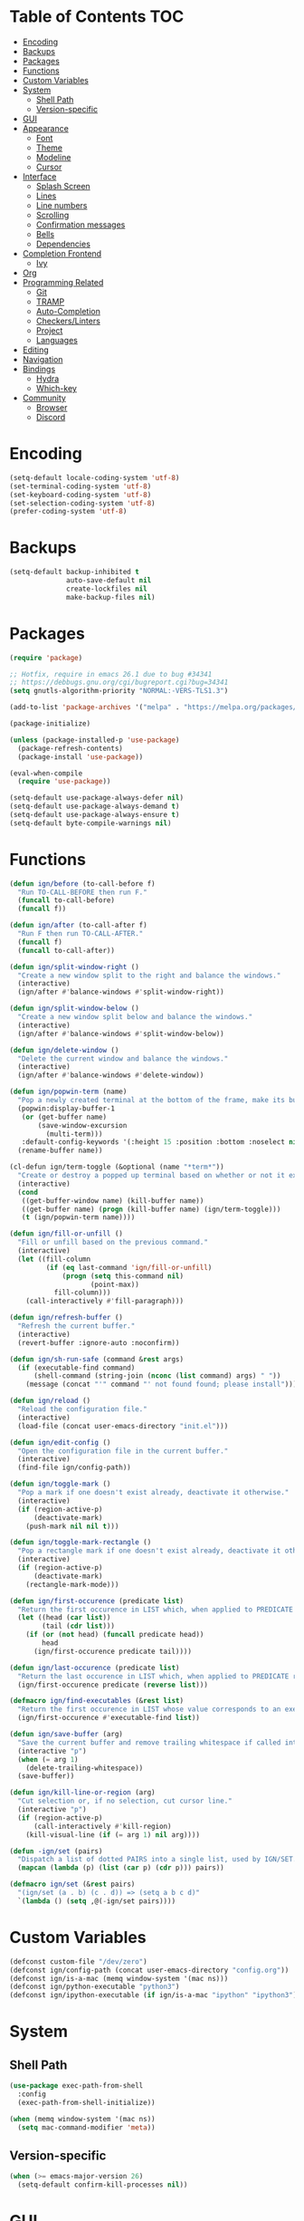 * Table of Contents                                                     :TOC:
- [[#encoding][Encoding]]
- [[#backups][Backups]]
- [[#packages][Packages]]
- [[#functions][Functions]]
- [[#custom-variables][Custom Variables]]
- [[#system][System]]
  - [[#shell-path][Shell Path]]
  - [[#version-specific][Version-specific]]
- [[#gui][GUI]]
- [[#appearance][Appearance]]
  - [[#font][Font]]
  - [[#theme][Theme]]
  - [[#modeline][Modeline]]
  - [[#cursor][Cursor]]
- [[#interface][Interface]]
  - [[#splash-screen][Splash Screen]]
  - [[#lines][Lines]]
  - [[#line-numbers][Line numbers]]
  - [[#scrolling][Scrolling]]
  - [[#confirmation-messages][Confirmation messages]]
  - [[#bells][Bells]]
  - [[#dependencies][Dependencies]]
- [[#completion-frontend][Completion Frontend]]
  - [[#ivy][Ivy]]
- [[#org][Org]]
- [[#programming-related][Programming Related]]
  - [[#git][Git]]
  - [[#tramp][TRAMP]]
  - [[#auto-completion][Auto-Completion]]
  - [[#checkerslinters][Checkers/Linters]]
  - [[#project][Project]]
  - [[#languages][Languages]]
- [[#editing][Editing]]
- [[#navigation][Navigation]]
- [[#bindings][Bindings]]
  - [[#hydra][Hydra]]
  - [[#which-key][Which-key]]
- [[#community][Community]]
  - [[#browser][Browser]]
  - [[#discord][Discord]]

* Encoding

#+BEGIN_SRC emacs-lisp
  (setq-default locale-coding-system 'utf-8)
  (set-terminal-coding-system 'utf-8)
  (set-keyboard-coding-system 'utf-8)
  (set-selection-coding-system 'utf-8)
  (prefer-coding-system 'utf-8)
#+END_SRC

* Backups

#+BEGIN_SRC emacs-lisp
  (setq-default backup-inhibited t
                auto-save-default nil
                create-lockfiles nil
                make-backup-files nil)
#+END_SRC

* Packages

#+BEGIN_SRC emacs-lisp
  (require 'package)

  ;; Hotfix, require in emacs 26.1 due to bug #34341
  ;; https://debbugs.gnu.org/cgi/bugreport.cgi?bug=34341
  (setq gnutls-algorithm-priority "NORMAL:-VERS-TLS1.3")

  (add-to-list 'package-archives '("melpa" . "https://melpa.org/packages/") t)

  (package-initialize)

  (unless (package-installed-p 'use-package)
    (package-refresh-contents)
    (package-install 'use-package))

  (eval-when-compile
    (require 'use-package))

  (setq-default use-package-always-defer nil)
  (setq-default use-package-always-demand t)
  (setq-default use-package-always-ensure t)
  (setq-default byte-compile-warnings nil)
#+END_SRC

* Functions

#+BEGIN_SRC emacs-lisp
  (defun ign/before (to-call-before f)
    "Run TO-CALL-BEFORE then run F."
    (funcall to-call-before)
    (funcall f))

  (defun ign/after (to-call-after f)
    "Run F then run TO-CALL-AFTER."
    (funcall f)
    (funcall to-call-after))

  (defun ign/split-window-right ()
    "Create a new window split to the right and balance the windows."
    (interactive)
    (ign/after #'balance-windows #'split-window-right))

  (defun ign/split-window-below ()
    "Create a new window split below and balance the windows."
    (interactive)
    (ign/after #'balance-windows #'split-window-below))

  (defun ign/delete-window ()
    "Delete the current window and balance the windows."
    (interactive)
    (ign/after #'balance-windows #'delete-window))

  (defun ign/popwin-term (name)
    "Pop a newly created terminal at the bottom of the frame, make its buffer name NAME."
    (popwin:display-buffer-1
     (or (get-buffer name)
         (save-window-excursion
           (multi-term)))
     :default-config-keywords '(:height 15 :position :bottom :noselect nil :stick t))
    (rename-buffer name))

  (cl-defun ign/term-toggle (&optional (name "*term*"))
    "Create or destroy a popped up terminal based on whether or not it exists."
    (interactive)
    (cond
     ((get-buffer-window name) (kill-buffer name))
     ((get-buffer name) (progn (kill-buffer name) (ign/term-toggle)))
     (t (ign/popwin-term name))))

  (defun ign/fill-or-unfill ()
    "Fill or unfill based on the previous command."
    (interactive)
    (let ((fill-column
           (if (eq last-command 'ign/fill-or-unfill)
               (progn (setq this-command nil)
                      (point-max))
             fill-column)))
      (call-interactively #'fill-paragraph)))

  (defun ign/refresh-buffer ()
    "Refresh the current buffer."
    (interactive)
    (revert-buffer :ignore-auto :noconfirm))

  (defun ign/sh-run-safe (command &rest args)
    (if (executable-find command)
        (shell-command (string-join (nconc (list command) args) " "))
      (message (concat "'" command "' not found found; please install"))))

  (defun ign/reload ()
    "Reload the configuration file."
    (interactive)
    (load-file (concat user-emacs-directory "init.el")))

  (defun ign/edit-config ()
    "Open the configuration file in the current buffer."
    (interactive)
    (find-file ign/config-path))

  (defun ign/toggle-mark ()
    "Pop a mark if one doesn't exist already, deactivate it otherwise."
    (interactive)
    (if (region-active-p)
        (deactivate-mark)
      (push-mark nil nil t)))

  (defun ign/toggle-mark-rectangle ()
    "Pop a rectangle mark if one doesn't exist already, deactivate it otherwise."
    (interactive)
    (if (region-active-p)
        (deactivate-mark)
      (rectangle-mark-mode)))

  (defun ign/first-occurence (predicate list)
    "Return the first occurence in LIST which, when applied to PREDICATE returns t."
    (let ((head (car list))
          (tail (cdr list)))
      (if (or (not head) (funcall predicate head))
          head
        (ign/first-occurence predicate tail))))

  (defun ign/last-occurence (predicate list)
    "Return the last occurence in LIST which, when applied to PREDICATE returns t."
    (ign/first-occurence predicate (reverse list)))

  (defmacro ign/find-executables (&rest list)
    "Return the first occurence in LIST whose value corresponds to an executable."
    (ign/first-occurence #'executable-find list))

  (defun ign/save-buffer (arg)
    "Save the current buffer and remove trailing whitespace if called interactively."
    (interactive "p")
    (when (= arg 1)
      (delete-trailing-whitespace))
    (save-buffer))

  (defun ign/kill-line-or-region (arg)
    "Cut selection or, if no selection, cut cursor line."
    (interactive "p")
    (if (region-active-p)
        (call-interactively #'kill-region)
      (kill-visual-line (if (= arg 1) nil arg))))

  (defun -ign/set (pairs)
    "Dispatch a list of dotted PAIRS into a single list, used by IGN/SET."
    (mapcan (lambda (p) (list (car p) (cdr p))) pairs))

  (defmacro ign/set (&rest pairs)
    "(ign/set (a . b) (c . d)) => (setq a b c d)"
    `(lambda () (setq ,@(-ign/set pairs))))
#+END_SRC

* Custom Variables
#+BEGIN_SRC emacs-lisp
  (defconst custom-file "/dev/zero")
  (defconst ign/config-path (concat user-emacs-directory "config.org"))
  (defconst ign/is-a-mac (memq window-system '(mac ns)))
  (defconst ign/python-executable "python3")
  (defconst ign/ipython-executable (if ign/is-a-mac "ipython" "ipython3"))
#+END_SRC

* System
** Shell Path

#+BEGIN_SRC emacs-lisp
  (use-package exec-path-from-shell
    :config
    (exec-path-from-shell-initialize))

  (when (memq window-system '(mac ns))
    (setq mac-command-modifier 'meta))
#+END_SRC

** Version-specific

#+BEGIN_SRC emacs-lisp
  (when (>= emacs-major-version 26)
    (setq-default confirm-kill-processes nil))
#+END_SRC

* GUI

#+BEGIN_SRC emacs-lisp
  (when (display-graphic-p)
    (menu-bar-mode 0)
    (toggle-scroll-bar 0)
    (tool-bar-mode 0))
#+END_SRC

* Appearance
** Font

#+BEGIN_SRC emacs-lisp
  (set-frame-font (if ign/is-a-mac "Menlo-18" "SourceCodePro-12") nil t)

  (use-package all-the-icons
    :if (display-graphic-p))
#+END_SRC

** Theme

#+BEGIN_SRC emacs-lisp
  (use-package doom-themes
    :if (display-graphic-p)
    :custom-face
    (font-lock-function ((t (:foreground "#e06c75"))))
    :custom
    (doom-vibrant-brighter-comments t)
    (doom-vibrant-brighter-modeline t)
    :config
    (doom-themes-org-config)
    (load-theme 'doom-vibrant t))
#+END_SRC

** Modeline

#+BEGIN_SRC emacs-lisp
  (line-number-mode t)
  (column-number-mode t)

  (use-package doom-modeline
    :if (display-graphic-p)
    :custom
    (doom-modeline-python-executable ign/python-executable)
    (doom-modeline-icon t)
    (doom-modeline-major-mode-icon t)
    (doom-modeline-version t)
    (doom-modeline-buffer-file-name-style 'file-name)
    :config
    (doom-modeline-mode))
#+END_SRC

** Cursor

#+BEGIN_SRC emacs-lisp
  (setq-default cursor-type 'box)
  (setq-default cursor-in-non-selected-windows nil)

  (use-package beacon
    :hook
    (focus-in . beacon-blink)
    :config
    (beacon-mode))
#+END_SRC

* Interface
** Splash Screen

#+BEGIN_SRC emacs-lisp
  (use-package dashboard
    :if (display-graphic-p)
    :bind
    (:map dashboard-mode-map
          ("C-n" . widget-forward)
          ("C-p" . widget-backward))
    :custom
    (dashboard-banner-logo-title
     (format ""
             (float-time (time-subtract after-init-time before-init-time))
             (length package-activated-list) gcs-done))
    (dashboard-startup-banner 'logo)
    (dashboard-items '((recents  . 5)
                       (projects . 5)))
    (dashboard-set-heading-icons t)
    (dashboard-set-footer nil)
    (dashboard-set-file-icons t)
    (dashboard-set-init-info t)
    (dashboard-set-navigator t)
    (dashboard-navigator-buttons
     `(((,"" "Github" "Github"
         (lambda (&rest _) (browse-url-generic "https://github.com/Lgneous")))
        (,"" "Configuration" "Configuration"
         (lambda (&rest _) (ign/edit-config)))
        (,"" "Reload" "Restart emacs"
         (lambda (&rest _) (ign/reload))))))
    (dashboard-center-content t)
    :config
    (dashboard-setup-startup-hook))
#+END_SRC

** Lines

#+BEGIN_SRC emacs-lisp
  (setq-default transient-mark-mode t
                visual-line-mode t
                indent-tabs-mode nil
                tab-width 4)

  (when (display-graphic-p)
    (global-hl-line-mode t))

  (use-package highlight-indent-guides
    :disabled
    :hook
    (prog-mode . (lambda () (setq highlight-indent-guides-character (-> (buffer-name) all-the-icons-icon-for-file string-to-char))))
    (prog-mode . highlight-indent-guides-mode)
    :custom
    (highlight-indent-guides-method 'character))
#+END_SRC

** Line numbers

#+BEGIN_SRC emacs-lisp
  (use-package linum
    :ensure nil
    :if (< emacs-major-version 26)
    :hook
    (prog-mode . linum-mode)
    :custom
    (linum-format " %d ")
    :config
    (set-face-underline 'linum nil))

  (use-package display-line-numbers
    :ensure nil
    :if (>= emacs-major-version 26)
    :hook
    (prog-mode . display-line-numbers-mode)
    :custom
    (display-line-numbers-type 'relative)
    (display-line-numbers-current-absolute t)
    (display-line-numbers-width 2)
    (display-line-numbers-widen t))
#+END_SRC

** Scrolling

#+BEGIN_SRC emacs-lisp
  (setq-default scroll-margin 0
                scroll-conservatively 10000
                scroll-preserve-screen-position t
                mouse-wheel-progressive-speed nil)
#+END_SRC

** Confirmation messages

#+BEGIN_SRC emacs-lisp
  (defalias 'yes-or-no-p (lambda (&rest _) t))
  (setq-default confirm-kill-emacs nil)
#+END_SRC

** Bells

#+BEGIN_SRC emacs-lisp
  (setq-default visible-bell nil
                audible-bell nil
                ring-bell-function 'ignore)
#+END_SRC

** Dependencies

#+BEGIN_SRC emacs-lisp
  (use-package popwin)
  (use-package multi-term
    :custom
    (multi-term-program (ign/find-executables "zsh" "bash" "sh")))
#+END_SRC

* Completion Frontend
** Ivy
#+BEGIN_SRC emacs-lisp
  (use-package ivy
    :bind
  ;;  ([switch-to-buffer] . ivy-switch-buffer)
    (:map ivy-minibuffer-map
          ("<return>" . ivy-alt-done))
    :custom
    (ivy-use-virtual-buffers t)
    (ivy-count-format "%d/%d ")
    (ivy-height 20)
    (ivy-display-style 'fancy)
    (ivy-format-function 'ivy-format-function-line)
    (ivy-wrap t)
    (ivy-action-wrap t)
    (ivy-re-builders-alist
     '((t . ivy--regex-plus)))
    (ivy-initial-inputs-alist nil)
    :config
    (ivy-mode))

  (use-package counsel
    :after ivy
    :config
    (counsel-mode))

  (use-package swiper
    :after ivy
    :bind
    ("C-s" . swiper-isearch))

  ;; This will make counsel-M-x sort candidates by frequency
  (use-package smex)
#+END_SRC

* Org

#+BEGIN_SRC emacs-lisp
  (use-package org
    :mode
    ("\\.org\\'" . org-mode)
    :ensure nil
    :hook
    (org-babel-after-execute . org-redisplay-inline-images)
    :custom
    (org-image-actual-width 480)
    (org-src-fontify-natively t)
    (org-src-tab-acts-natively t)
    (org-pretty-entities t)
    (org-hide-emphasis-markers t)
    (org-startup-with-inline-images t)
    (org-babel-python-command "ipython3 -i --simple-prompt")
    (org-format-latex-options (plist-put org-format-latex-options :scale 1.4))
    :config
    (add-to-list 'org-structure-template-alist
                 '("el" "#+BEGIN_SRC emacs-lisp\n?\n#+END_SRC"))
    (use-package ob-ipython)
    (org-babel-do-load-languages
     'org-babel-load-languages
     '((python . t)
       (ipython . t)
       (ocaml . t)
       (gnuplot . t))))

  (use-package toc-org
    :after org
    :hook
    (org-mode . toc-org-enable))

  (use-package org-bullets
    :hook
    (org-mode . org-bullets-mode))

  (use-package px)
#+END_SRC

* Programming Related

#+BEGIN_SRC emacs-lisp
  (use-package rainbow-delimiters
    :hook
    (prog-mode . rainbow-delimiters-mode))

  (use-package smartparens
    :hook
    (prog-mode . smartparens-mode)
    :custom
    (sp-escape-quotes-after-insert nil)
    :config
    (require 'smartparens-config))

  (show-paren-mode t)
#+END_SRC

** Git

#+BEGIN_SRC emacs-lisp
  (use-package magit)

  (use-package forge
    :after magit)

  (use-package gitignore-mode
    :mode "\\.gitignore\\'")

  (use-package gitconfig-mode
    :mode "\\.gitconfig\\'")
#+END_SRC

** TRAMP

#+BEGIN_SRC emacs-lisp
  (use-package tramp
    :ensure nil
    :custom
    (password-cache-expiry nil)
    :config
    (add-to-list 'tramp-methods
                 '("gssh"
                   (tramp-login-program "gcloud compute ssh")
                   (tramp-login-args (("%h")))
                   (tramp-async-args (("-q")))
                   (tramp-remote-shell "/bin/sh")
                   (tramp-remote-shell-args ("-c"))
                   (tramp-gw-args (("-o" "GlobalKnownHostsFile=/dev/null")
                                   ("-o" "UserKnownHostsFile=/dev/null")
                                   ("-o" "StrictHostKeyChecking=no")))
                   (tramp-default-port 22))))
#+END_SRC

** Auto-Completion

#+BEGIN_SRC emacs-lisp
  (use-package company
    :bind
    ("M-/" . company-complete)
    (:map company-active-map
          ("M-/" . company-other-backend)
          ("M-n" . nil)
          ("M-p" . nil)
          ("C-n" . company-select-next)
          ("C-p" . company-select-previous))
    :custom-face
    (company-tooltip ((t (:foreground "#abb2bf" :background "#30343c"))))
    (company-tooltip-annotation ((t (:foreground "#abb2bf" :background "#30343c"))))
    (company-tooltip-selection ((t (:foreground "#abb2bf" :background "#393f49"))))
    (company-tooltip-mouse ((t (:background "#30343c"))))
    (company-tooltip-common ((t (:foreground "#abb2bf" :background "#30343c"))))
    (company-tooltip-common-selection ((t (:foreground "#abb2bf" :background "#393f49"))))
    (company-preview ((t (:background "#30343c"))))
    (company-preview-common ((t (:foreground "#abb2bf" :background "#30343c"))))
    (company-scrollbar-fg ((t (:background "#30343c"))))
    (company-scrollbar-bg ((t (:background "#30343c"))))
    (company-template-field ((t (:foreground "#282c34" :background "#c678dd"))))
    :custom
    (company-require-match 'never)
    (company-dabbrev-downcase nil)
    (company-tooltip-align-annotations t)
    (company-idle-delay 128)
    (company-minimum-prefix-length 128)
    :config
    (global-company-mode t))
#+END_SRC

** Checkers/Linters

#+BEGIN_SRC emacs-lisp
  (use-package flycheck
    :custom-face
    (flycheck-info ((t (:underline (:style line :color "#80FF80")))))
    (flycheck-warning ((t (:underline (:style line :color "#FF9933")))))
    (flycheck-error ((t (:underline (:style line :color "#FF5C33")))))
    (flycheck-check-syntax-automatically '(mode-enabled save))
    :custom
    (flycheck-checkers nil)
    :config
    (global-flycheck-mode))
#+END_SRC

** Project

#+BEGIN_SRC emacs-lisp
  (use-package projectile
    :custom
    (projectile-project-search-path '("~/Projects/"))
    (projectile-indexing-method 'hybrid)
    (projectile-sort-order 'access-time)
    (projectile-enable-caching t)
    (projectile-require-project-root t)
    (projectile-completion-system 'ivy)
    :config
    (projectile-mode t))

  (use-package counsel-projectile
    :after
    (counsel projectile)
    :config
    (counsel-projectile-mode t)
    (defalias 'projectile-switch-to-buffer 'counsel-projectile-switch-to-buffer)
    (defalias 'projectile-find-dir 'counsel-projectile-find-dir)
    (defalias 'projectile-find-file 'counsel-projectile-find-file)
    (defalias 'projectile-grep 'counsel-projectile-grep)
    (defalias 'projectile-switch-project 'counsel-projectile-switch-project))
#+END_SRC

** Languages
*** LSP

#+BEGIN_SRC emacs-lisp
  (use-package lsp-mode
    :bind
    (:map lsp-mode-map
          ("M-/" . company-lsp)
          ("C-c C-j" . lsp-ui-imenu)
          ("C-c d" . lsp-find-definition)
          ("C-c e" . lsp-rename)
          ("C-c f" . lsp-format-buffer))
    :custom
    (lsp-enable-snippet nil))

  (use-package lsp-ui
    :after lsp-mode
    :hook
    (lsp-mode . lsp-ui-mode)
    :bind
    (:map lsp-mode-map
          ([remap xref-find-definitions] . lsp-ui-peek-find-definitions)
          ([remap xref-find-references] . lsp-ui-peek-find-references)))

  (use-package company-lsp
    :after (company lsp-mode)
    :custom
    (company-lsp-async t)
    (company-lsp-cache-candidates t)
    (company-lsp-enable-snippets nil)
    (company-lsp-enable-recompletion t))
#+END_SRC

*** C/C++

#+BEGIN_SRC emacs-lisp
  (use-package cc-mode
    :ensure nil
    :hook
    (c-mode . (lambda () (setq indent-tabs-mode t)))
    :custom
    (c-default-style "linux")
    (c-basic-offset 4))

  (use-package ccls
    :hook
    ((c-mode c++-mode) . lsp)
    :custom
    (ccls-executable "~/ccls/Release/ccls"))
#+END_SRC

*** Clojure

#+BEGIN_SRC emacs-lisp
  (use-package cider
    :custom
    (cider-repl-pop-to-buffer-on-connect nil)
    (cider-repl-display-in-current-window nil)
    (cider-font-lock-dynamically t))

  (use-package elein)
#+END_SRC

*** Common Lisp

#+BEGIN_SRC emacs-lisp
  (use-package slime
    :bind
    (:map slime-repl-mode-map
          ("C-l" . slime-repl-clear-buffer))
    :custom
    (inferior-lisp-program "sbcl")
    (slime-contribs '(slime-fancy)))
#+END_SRC

*** Jupyter

#+BEGIN_SRC emacs-lisp
  (use-package ein
    :mode
    (".*\\.ipynb\\'" . ein:ipynb-mode)
    :custom
    (ein:completion-backend 'ein:use-company-jedi-backends)
    (ein:use-auto-complete-superpack t))
#+END_SRC

*** OCaml

#+BEGIN_SRC emacs-lisp
  (use-package tuareg
    :hook
    (tuareg-mode . lsp)
    :mode
    (("\\.ml[ip]?\\'" . tuareg-mode)
     ("\\.mly\\'" . tuareg-menhir-mode)
     ("[./]opam_?\\'" . tuareg-opam-mode)
     ("\\(?:\\`\\|/\\)jbuild\\(?:\\.inc\\)?\\'" . tuareg-jbuild-mode)
     ("\\.eliomi?\\'" . tuareg-mode))
    :custom
    (tuareg-match-patterns-aligned t)
    (tuareg-indent-align-with-first-arg t))
#+END_SRC

*** Python

#+BEGIN_SRC emacs-lisp
  (use-package pip-requirements
    :mode
    ("requirements\\.txt" . pip-requirements-mode))

  (use-package python
    :ensure nil
    :after lsp
    :hook
    (python-mode . lsp)
    :custom
    (python-indent 4)
    (python-shell-interpreter ign/python-executable)
    ;; Required for MacOS, prevents newlines from being displayed as ^G
    (python-shell-interpreter-args "--simple-prompt -c exec('__import__(\\'readline\\')') -i")
    (python-fill-docstring-style 'pep-257)
    (gud-pdb-command-name (concat ign/python-executable " -m pdb"))
    (py-split-window-on-execute t))

  (use-package cython-mode)
  (use-package flycheck-cython)
#+END_SRC

* Editing

#+BEGIN_SRC emacs-lisp
  (setq-default require-final-newline t)
  (global-subword-mode t)
  (delete-selection-mode t)

  (global-set-key [remap fill-paragraph] #'ign/fill-or-unfill)

  (use-package expand-region)
#+END_SRC

* Navigation

#+BEGIN_SRC emacs-lisp
  (use-package avy
    :custom
    (avy-keys '(?a ?o ?e ?u ?h ?t ?n ?s)))
#+END_SRC

* Bindings

#+BEGIN_SRC emacs-lisp
  (keyboard-translate ?\C-t ?\C-x)
  (keyboard-translate ?\C-x ?\C-t)
  (define-key key-translation-map (kbd "M-t") (kbd "M-x"))
  (define-key key-translation-map (kbd "M-x") (kbd "M-t"))

  (define-key comint-mode-map (kbd "C-l") #'comint-clear-buffer)

  (use-package bind-key)
  (bind-key* "C-x k" #'delete-window)
  (bind-key* "C-x C-s" #'ign/save-buffer)
  (bind-key* "C-k" #'ign/kill-line-or-region)
#+END_SRC

** Hydra

#+BEGIN_SRC emacs-lisp
  (use-package hydra
    :bind
    ("C-h" . hydra-help/body)
    ("M-m" . hydra-leader/body))

  (defhydra hydra-config (:color blue :hint none)
    "
  _e_: Edit configuration
  _g_: Refresh current buffer
  _r_: Reload Emacs
    "
    ("e" ign/edit-config)
    ("g" ign/refresh-buffer)
    ("r" ign/reload))

  (defhydra hydra-help (:color blue :hint none)
    "
  Bindings        | Describes       | Others
  --------------- | --------------- | ------------------
  _b_: Top level    | _f_: Function     | _l_: Command history
  _m_: Major mode   | _v_: Variable     |
                  | _k_: Key          |
    "
    ("b" which-key-show-top-level)
    ("f" describe-function)
    ("k" describe-key-briefly)
    ("l" view-lossage)
    ("m" which-key-show-major-mode)
    ("v" describe-variable))

  (defhydra hydra-projectile (:color blue :hint none)
    "
  _a_: Find other file    | _e_: Recent Files     | _k_: Kill buffers
  _b_: Switch buffer      | _f_: Find File        | _p_: Switch project
  _c_: Compile            | _g_: Grep             | _t_: Impl ↔ Test
  _d_: Find directory     |                     | _v_: Version control
    "
    ("a" projectile-find-other-file)
    ("b" projectile-switch-to-buffer)
    ("c" projectile-compile-project)
    ("d" projectile-find-dir)
    ("e" projectile-recentf)
    ("f" projectile-find-file)
    ("g" projectile-grep)
    ("j" projectile-find-tag)
    ("k" projectile-kill-buffers)
    ("p" projectile-switch-project)
    ("t" projectile-toggle-between-implementation-and-test)
    ("v" projectile-vc))

  (defhydra hydra-avy (:exit t :hint nil)
    "
  Line          | Region        | Goto
  ------------- | ------------- | ------------------------------
  _y_: Yank       | _Y_: Yank       | _c_: Char Timed   _C_: Char
  _m_: Move       | _M_: Move       | _w_: Word         _W_: Word*
  _k_: Kill       | _K_: Kill       | _l_: Line         _L_: End of Line
    "
    ("c" avy-goto-char-timer)
    ("C" avy-goto-char)
    ("w" avy-goto-word-1)
    ("W" avy-goto-word-0)
    ("l" avy-goto-line)
    ("L" avy-goto-end-of-line)
    ("m" avy-move-line)
    ("M" avy-move-region)
    ("k" avy-kill-whole-line)
    ("K" avy-kill-region)
    ("y" avy-copy-line)
    ("Y" avy-copy-region))

  (defhydra hydra-leader (:color blue :hint none)
    "
  ---------------------- | --------------- | --------------- | -----------
  _RET_: Configuration     | _a_: Avy          | _g_: Magit        | _t_: Terminal
  _SPC_: Expand Region     |                 | _p_: Projectile   |
    "
    ("RET" hydra-config/body)
    ("SPC" er/expand-region)
    ("a" hydra-avy/body)
    ("g" magit-status)
    ("p" hydra-projectile/body)
    ("t" ign/term-toggle))
#+END_SRC

** Which-key

#+BEGIN_SRC emacs-lisp
  (use-package which-key
    :config
    (which-key-mode))
#+END_SRC

* Community
** Browser

#+BEGIN_SRC emacs-lisp
  (setq-default browse-url-browser-function 'browse-url-chromium)
#+END_SRC

** Discord

#+BEGIN_SRC emacs-lisp
  (use-package elcord
    :if (executable-find "discord")
    :custom
    (elcord-use-major-mode-as-main-icon t)
    :config
    (elcord-mode))
#+END_SRC
